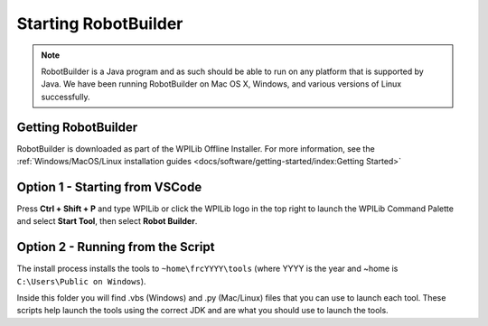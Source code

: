 Starting RobotBuilder
=====================

.. note:: RobotBuilder is a Java program and as such should be able to run on any platform that is supported by Java. We have been running RobotBuilder on Mac OS X, Windows, and various versions of Linux successfully.

Getting RobotBuilder
--------------------

RobotBuilder is downloaded as part of the WPILib Offline Installer. For more information, see the :ref:`Windows/MacOS/Linux installation guides <docs/software/getting-started/index:Getting Started>`

Option 1 - Starting from VSCode
-------------------------------

.. image:: images/starting-robotbuilder-1.png

Press **Ctrl + Shift + P** and type WPILib or click the WPILib logo in the top right to launch the WPILib Command Palette and select **Start Tool**, then select **Robot Builder**.

Option 2 - Running from the Script
----------------------------------

.. image:: images/starting-robotbuilder-2.png

The install process installs the tools to ``~home\frcYYYY\tools`` (where YYYY is the year and ~home is ``C:\Users\Public on Windows``).

Inside this folder you will find .vbs (Windows) and .py (Mac/Linux) files that you can use to launch each tool. These scripts help launch the tools using the correct JDK and are what you should use to launch the tools.
